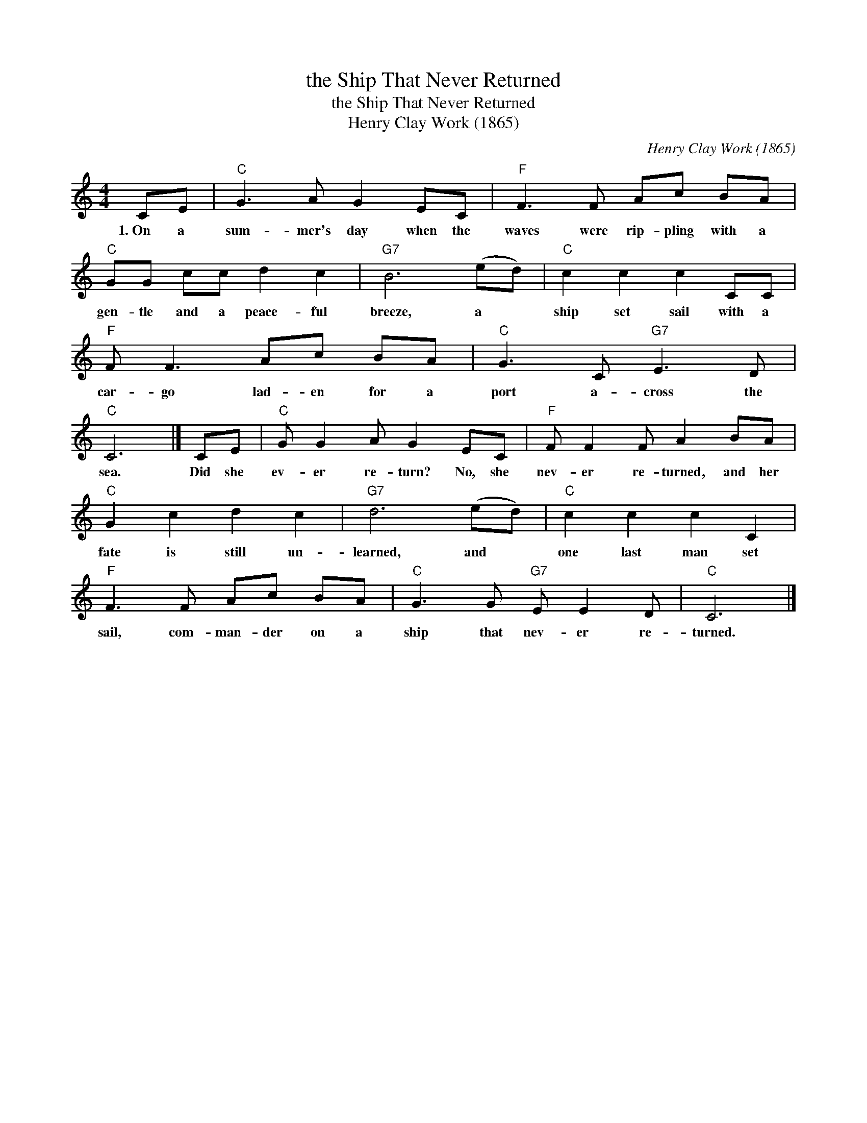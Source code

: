 X:1
T:the Ship That Never Returned
T:the Ship That Never Returned
T:Henry Clay Work (1865)
C:Henry Clay Work (1865)
L:1/8
M:4/4
K:C
V:1 treble 
V:1
 CE |"C" G3 A G2 EC |"F" F3 F Ac BA |"C" GG cc d2 c2 |"G7" B6 (ed) |"C" c2 c2 c2 CC | %6
w: 1.~On a|sum- mer's day when the|waves were rip- pling with a|gen- tle and a peace- ful|breeze, a *|ship set sail with a|
"F" F F3 Ac BA |"C" G3 C"G7" E3 D |"C" C6 |] CE |"C" G G2 A G2 EC |"F" F F2 F A2 BA | %12
w: car- go lad- en for a|port a- cross the|sea.|Did she|ev- er re- turn? No, she|nev- er re- turned, and her|
"C" G2 c2 d2 c2 |"G7" d6 (ed) |"C" c2 c2 c2 C2 |"F" F3 F Ac BA |"C" G3 G"G7" E E2 D |"C" C6 |] %18
w: fate is still un-|learned, and *|one last man set|sail, com- man- der on a|ship that nev- er re-|turned.|

